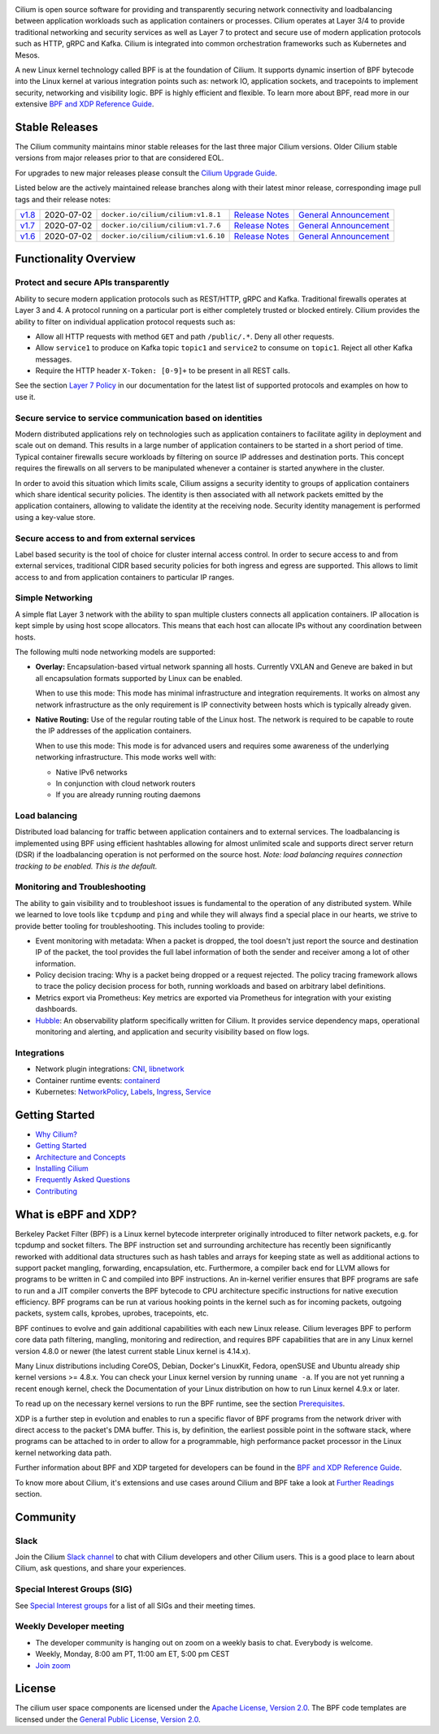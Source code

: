|logo|

|cii| |build-status| |pulls| |slack| |go-report| |go-doc| |rtd| |apache| |gpl|

Cilium is open source software for providing and transparently securing network
connectivity and loadbalancing between application workloads such as
application containers or processes. Cilium operates at Layer 3/4 to provide
traditional networking and security services as well as Layer 7 to protect and
secure use of modern application protocols such as HTTP, gRPC and Kafka. Cilium
is integrated into common orchestration frameworks such as Kubernetes and Mesos.

A new Linux kernel technology called BPF is at the foundation of Cilium. It
supports dynamic insertion of BPF bytecode into the Linux kernel at various
integration points such as: network IO, application sockets, and tracepoints to
implement security, networking and visibility logic. BPF is highly efficient
and flexible. To learn more about BPF, read more in our extensive
`BPF and XDP Reference Guide`_.

.. image:: https://cdn.rawgit.com/cilium/cilium/master/Documentation/images/cilium-arch.png
    :align: center

Stable Releases
===============

The Cilium community maintains minor stable releases for the last three major
Cilium versions. Older Cilium stable versions from major releases prior to that
are considered EOL.

For upgrades to new major releases please consult the `Cilium Upgrade Guide
<https://docs.cilium.io/en/stable/install/upgrade/>`_.

Listed below are the actively maintained release branches along with their latest
minor release, corresponding image pull tags and their release notes:

+-------------------------------------------------------+------------+--------------------------------------+---------------------------------------------------------------------------+------------------------------------------------------------------------+
| `v1.8 <https://github.com/cilium/cilium/tree/v1.8>`__ | 2020-07-02 | ``docker.io/cilium/cilium:v1.8.1``   | `Release Notes <https://github.com/cilium/cilium/releases/tag/v1.8.1>`__  | `General Announcement <https://cilium.io/blog/2020/06/22/cilium-18>`__ |
+-------------------------------------------------------+------------+--------------------------------------+---------------------------------------------------------------------------+------------------------------------------------------------------------+
| `v1.7 <https://github.com/cilium/cilium/tree/v1.7>`__ | 2020-07-02 | ``docker.io/cilium/cilium:v1.7.6``   | `Release Notes <https://github.com/cilium/cilium/releases/tag/v1.7.6>`__  | `General Announcement <https://cilium.io/blog/2020/02/18/cilium-17>`__ |
+-------------------------------------------------------+------------+--------------------------------------+---------------------------------------------------------------------------+------------------------------------------------------------------------+
| `v1.6 <https://github.com/cilium/cilium/tree/v1.6>`__ | 2020-07-02 | ``docker.io/cilium/cilium:v1.6.10``  | `Release Notes <https://github.com/cilium/cilium/releases/tag/v1.6.10>`__ | `General Announcement <https://cilium.io/blog/2019/08/20/cilium-16>`__ |
+-------------------------------------------------------+------------+--------------------------------------+---------------------------------------------------------------------------+------------------------------------------------------------------------+

Functionality Overview
======================

.. begin-functionality-overview

Protect and secure APIs transparently
-------------------------------------

Ability to secure modern application protocols such as REST/HTTP, gRPC and
Kafka. Traditional firewalls operates at Layer 3 and 4. A protocol running on a
particular port is either completely trusted or blocked entirely. Cilium
provides the ability to filter on individual application protocol requests such
as:

- Allow all HTTP requests with method ``GET`` and path ``/public/.*``. Deny all
  other requests.
- Allow ``service1`` to produce on Kafka topic ``topic1`` and ``service2`` to
  consume on ``topic1``. Reject all other Kafka messages.
- Require the HTTP header ``X-Token: [0-9]+`` to be present in all REST calls.

See the section `Layer 7 Policy`_ in our documentation for the latest list of
supported protocols and examples on how to use it.

Secure service to service communication based on identities
-----------------------------------------------------------

Modern distributed applications rely on technologies such as application
containers to facilitate agility in deployment and scale out on demand. This
results in a large number of application containers to be started in a short
period of time. Typical container firewalls secure workloads by filtering on
source IP addresses and destination ports. This concept requires the firewalls
on all servers to be manipulated whenever a container is started anywhere in
the cluster.

In order to avoid this situation which limits scale, Cilium assigns a security
identity to groups of application containers which share identical security
policies. The identity is then associated with all network packets emitted by
the application containers, allowing to validate the identity at the receiving
node. Security identity management is performed using a key-value store.

Secure access to and from external services
-------------------------------------------

Label based security is the tool of choice for cluster internal access control.
In order to secure access to and from external services, traditional CIDR based
security policies for both ingress and egress are supported. This allows to
limit access to and from application containers to particular IP ranges.

Simple Networking
-----------------

A simple flat Layer 3 network with the ability to span multiple clusters
connects all application containers. IP allocation is kept simple by using host
scope allocators. This means that each host can allocate IPs without any
coordination between hosts.

The following multi node networking models are supported:

* **Overlay:** Encapsulation-based virtual network spanning all hosts.
  Currently VXLAN and Geneve are baked in but all encapsulation formats
  supported by Linux can be enabled.

  When to use this mode: This mode has minimal infrastructure and integration
  requirements. It works on almost any network infrastructure as the only
  requirement is IP connectivity between hosts which is typically already
  given.

* **Native Routing:** Use of the regular routing table of the Linux host.
  The network is required to be capable to route the IP addresses of the
  application containers.

  When to use this mode: This mode is for advanced users and requires some
  awareness of the underlying networking infrastructure. This mode works well
  with:

  - Native IPv6 networks
  - In conjunction with cloud network routers
  - If you are already running routing daemons

Load balancing
--------------

Distributed load balancing for traffic between application containers and to
external services. The loadbalancing is implemented using BPF using efficient
hashtables allowing for almost unlimited scale and supports direct server
return (DSR) if the loadbalancing operation is not performed on the source
host.
*Note: load balancing requires connection tracking to be enabled. This is the
default.*

Monitoring and Troubleshooting
------------------------------

The ability to gain visibility and to troubleshoot issues is fundamental to the
operation of any distributed system. While we learned to love tools like
``tcpdump`` and ``ping`` and while they will always find a special place in our
hearts, we strive to provide better tooling for troubleshooting. This includes
tooling to provide:

- Event monitoring with metadata: When a packet is dropped, the tool doesn't
  just report the source and destination IP of the packet, the tool provides
  the full label information of both the sender and receiver among a lot of
  other information.

- Policy decision tracing: Why is a packet being dropped or a request rejected.
  The policy tracing framework allows to trace the policy decision process for
  both, running workloads and based on arbitrary label definitions.

- Metrics export via Prometheus: Key metrics are exported via Prometheus for
  integration with your existing dashboards.

- Hubble_: An observability platform specifically written for Cilium. It
  provides service dependency maps, operational monitoring and alerting,
  and application and security visibility based on flow logs.

.. _Hubble: https://github.com/cilium/hubble/

Integrations
------------

* Network plugin integrations: CNI_, libnetwork_
* Container runtime events: containerd_
* Kubernetes: NetworkPolicy_, Labels_, Ingress_, Service_

.. _CNI: https://github.com/containernetworking/cni
.. _libnetwork: https://github.com/docker/libnetwork
.. _containerd: https://github.com/containerd/containerd
.. _service: https://kubernetes.io/docs/concepts/services-networking/service/
.. _Ingress: https://kubernetes.io/docs/concepts/services-networking/ingress/
.. _NetworkPolicy: https://kubernetes.io/docs/concepts/services-networking/network-policies/
.. _Labels: https://kubernetes.io/docs/concepts/overview/working-with-objects/labels/
.. _`Layer 7 Policy`: http://docs.cilium.io/en/stable/policy/#layer-7

.. end-functionality-overview

Getting Started
===============

* `Why Cilium?`_
* `Getting Started`_
* `Architecture and Concepts`_
* `Installing Cilium`_
* `Frequently Asked Questions`_
* Contributing_

What is eBPF and XDP?
=====================

Berkeley Packet Filter (BPF) is a Linux kernel bytecode interpreter originally
introduced to filter network packets, e.g. for tcpdump and socket filters. The
BPF instruction set and surrounding architecture has recently been
significantly reworked with additional data structures such as hash tables and
arrays for keeping state as well as additional actions to support packet
mangling, forwarding, encapsulation, etc. Furthermore, a compiler back end for
LLVM allows for programs to be written in C and compiled into BPF instructions.
An in-kernel verifier ensures that BPF programs are safe to run and a JIT
compiler converts the BPF bytecode to CPU architecture specific instructions
for native execution efficiency. BPF programs can be run at various hooking
points in the kernel such as for incoming packets, outgoing packets, system
calls, kprobes, uprobes, tracepoints, etc.

BPF continues to evolve and gain additional capabilities with each new Linux
release. Cilium leverages BPF to perform core data path filtering, mangling,
monitoring and redirection, and requires BPF capabilities that are in any Linux
kernel version 4.8.0 or newer (the latest current stable Linux kernel is
4.14.x).

Many Linux distributions including CoreOS, Debian, Docker's LinuxKit, Fedora,
openSUSE and Ubuntu already ship kernel versions >= 4.8.x. You can check your Linux
kernel version by running ``uname -a``. If you are not yet running a recent
enough kernel, check the Documentation of your Linux distribution on how to run
Linux kernel 4.9.x or later.

To read up on the necessary kernel versions to run the BPF runtime, see the
section Prerequisites_.

.. image:: https://cdn.rawgit.com/cilium/cilium/master/Documentation/images/bpf-overview.png
    :align: center

XDP is a further step in evolution and enables to run a specific flavor of BPF
programs from the network driver with direct access to the packet's DMA buffer.
This is, by definition, the earliest possible point in the software stack,
where programs can be attached to in order to allow for a programmable, high
performance packet processor in the Linux kernel networking data path.

Further information about BPF and XDP targeted for developers can be found in
the `BPF and XDP Reference Guide`_.

To know more about Cilium, it's extensions and use cases around Cilium and BPF
take a look at `Further Readings <FURTHER_READINGS.rst>`_ section.

Community
=========

Slack
-----

Join the Cilium `Slack channel <https://cilium.herokuapp.com/>`_ to chat with
Cilium developers and other Cilium users. This is a good place to learn about
Cilium, ask questions, and share your experiences.

Special Interest Groups (SIG)
-----------------------------

See `Special Interest groups
<https://docs.cilium.io/en/stable/community/#special-interest-groups>`_ for a list of all SIGs and their meeting times.

Weekly Developer meeting
------------------------
* The developer community is hanging out on zoom on a weekly basis to chat.
  Everybody is welcome.
* Weekly, Monday, 8:00 am PT, 11:00 am ET, 5:00 pm CEST
* `Join zoom <https://zoom.us/j/596609673>`_

License
=======

The cilium user space components are licensed under the
`Apache License, Version 2.0 <LICENSE>`_. The BPF code templates are licensed
under the `General Public License, Version 2.0 <bpf/COPYING>`_.

.. _`Why Cilium?`: http://docs.cilium.io/en/stable/intro/#why-cilium
.. _`Getting Started`: http://docs.cilium.io/en/stable/gettingstarted/
.. _`Architecture and Concepts`: http://docs.cilium.io/en/stable/concepts/
.. _`Installing Cilium`: http://docs.cilium.io/en/stable/gettingstarted/#installation
.. _`Frequently Asked Questions`: https://github.com/cilium/cilium/issues?utf8=%E2%9C%93&q=is%3Aissue+label%3Akind%2Fquestion+
.. _Contributing: http://docs.cilium.io/en/stable/contributing/development/
.. _Prerequisites: http://docs.cilium.io/en/doc-1.0/install/system_requirements
.. _`BPF and XDP Reference Guide`: http://docs.cilium.io/en/stable/bpf/

.. |logo| image:: https://cdn.rawgit.com/cilium/cilium/master/Documentation/images/logo.svg
    :alt: Cilium Logo
    :width: 350px

.. |build-status| image:: https://jenkins.cilium.io/job/cilium-ginkgo/job/cilium/job/master/badge/icon
    :alt: Build Status
    :scale: 100%
    :target: https://jenkins.cilium.io/job/cilium-ginkgo/job/cilium/job/master/

.. |go-report| image:: https://goreportcard.com/badge/github.com/cilium/cilium
    :alt: Go Report Card
    :target: https://goreportcard.com/report/github.com/cilium/cilium

.. |go-doc| image:: https://godoc.org/github.com/cilium/cilium?status.svg
    :alt: GoDoc
    :target: https://godoc.org/github.com/cilium/cilium

.. |rtd| image:: https://readthedocs.org/projects/docs/badge/?version=latest
    :alt: Read the Docs
    :target: http://docs.cilium.io/

.. |apache| image:: https://img.shields.io/badge/license-Apache-blue.svg
    :alt: Apache licensed
    :target: https://github.com/cilium/cilium/blob/master/LICENSE

.. |gpl| image:: https://img.shields.io/badge/license-GPL-blue.svg
    :alt: GPL licensed
    :target: https://github.com/cilium/cilium/blob/master/bpf/COPYING

.. |slack| image:: https://cilium.herokuapp.com/badge.svg
    :alt: Join the Cilium slack channel
    :target: https://cilium.herokuapp.com/

.. |cii| image:: https://bestpractices.coreinfrastructure.org/projects/1269/badge
    :alt: CII Best Practices
    :target: https://bestpractices.coreinfrastructure.org/projects/1269

.. |pulls| image:: https://img.shields.io/docker/pulls/cilium/cilium.svg
    :alt: Cilium pulls
    :target: https://hub.docker.com/r/cilium/cilium/tags/
